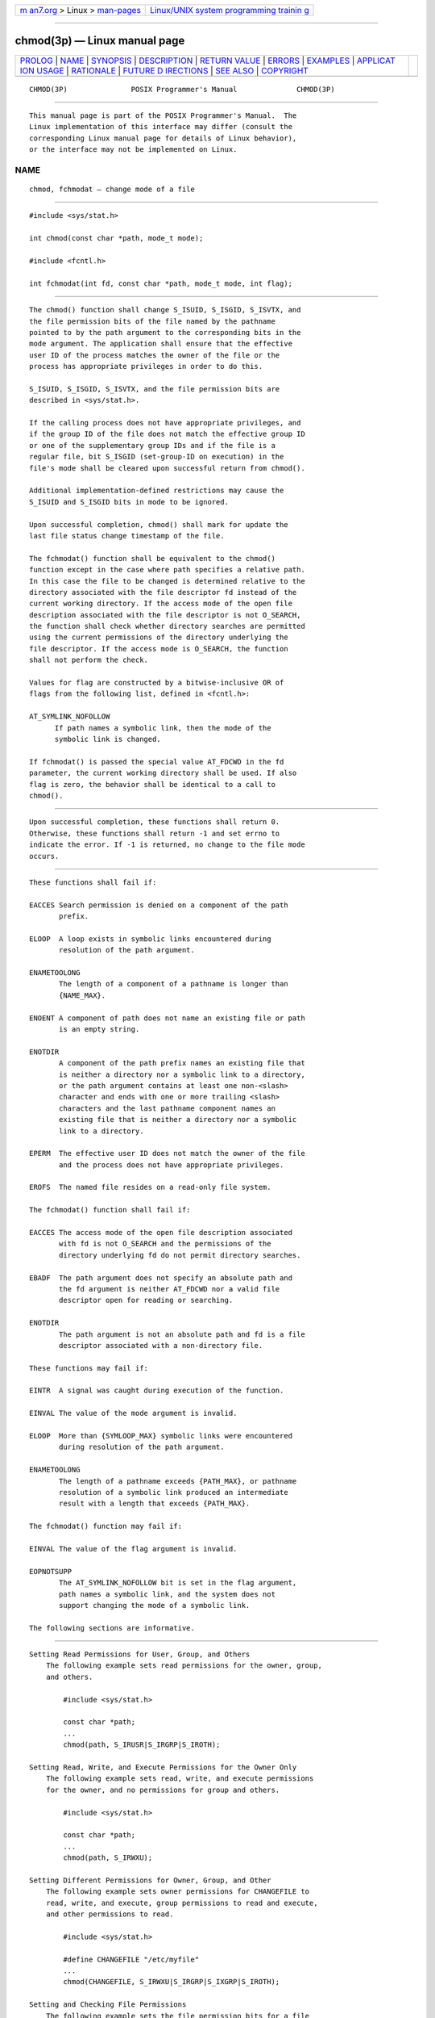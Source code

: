 .. container:: page-top

.. container:: nav-bar

   +----------------------------------+----------------------------------+
   | `m                               | `Linux/UNIX system programming   |
   | an7.org <../../../index.html>`__ | trainin                          |
   | > Linux >                        | g <http://man7.org/training/>`__ |
   | `man-pages <../index.html>`__    |                                  |
   +----------------------------------+----------------------------------+

--------------

chmod(3p) — Linux manual page
=============================

+-----------------------------------+-----------------------------------+
| `PROLOG <#PROLOG>`__ \|           |                                   |
| `NAME <#NAME>`__ \|               |                                   |
| `SYNOPSIS <#SYNOPSIS>`__ \|       |                                   |
| `DESCRIPTION <#DESCRIPTION>`__ \| |                                   |
| `RETURN VALUE <#RETURN_VALUE>`__  |                                   |
| \| `ERRORS <#ERRORS>`__ \|        |                                   |
| `EXAMPLES <#EXAMPLES>`__ \|       |                                   |
| `APPLICAT                         |                                   |
| ION USAGE <#APPLICATION_USAGE>`__ |                                   |
| \| `RATIONALE <#RATIONALE>`__ \|  |                                   |
| `FUTURE D                         |                                   |
| IRECTIONS <#FUTURE_DIRECTIONS>`__ |                                   |
| \| `SEE ALSO <#SEE_ALSO>`__ \|    |                                   |
| `COPYRIGHT <#COPYRIGHT>`__        |                                   |
+-----------------------------------+-----------------------------------+
| .. container:: man-search-box     |                                   |
+-----------------------------------+-----------------------------------+

::

   CHMOD(3P)               POSIX Programmer's Manual              CHMOD(3P)


-----------------------------------------------------

::

          This manual page is part of the POSIX Programmer's Manual.  The
          Linux implementation of this interface may differ (consult the
          corresponding Linux manual page for details of Linux behavior),
          or the interface may not be implemented on Linux.

NAME
-------------------------------------------------

::

          chmod, fchmodat — change mode of a file


---------------------------------------------------------

::

          #include <sys/stat.h>

          int chmod(const char *path, mode_t mode);

          #include <fcntl.h>

          int fchmodat(int fd, const char *path, mode_t mode, int flag);


---------------------------------------------------------------

::

          The chmod() function shall change S_ISUID, S_ISGID, S_ISVTX, and
          the file permission bits of the file named by the pathname
          pointed to by the path argument to the corresponding bits in the
          mode argument. The application shall ensure that the effective
          user ID of the process matches the owner of the file or the
          process has appropriate privileges in order to do this.

          S_ISUID, S_ISGID, S_ISVTX, and the file permission bits are
          described in <sys/stat.h>.

          If the calling process does not have appropriate privileges, and
          if the group ID of the file does not match the effective group ID
          or one of the supplementary group IDs and if the file is a
          regular file, bit S_ISGID (set-group-ID on execution) in the
          file's mode shall be cleared upon successful return from chmod().

          Additional implementation-defined restrictions may cause the
          S_ISUID and S_ISGID bits in mode to be ignored.

          Upon successful completion, chmod() shall mark for update the
          last file status change timestamp of the file.

          The fchmodat() function shall be equivalent to the chmod()
          function except in the case where path specifies a relative path.
          In this case the file to be changed is determined relative to the
          directory associated with the file descriptor fd instead of the
          current working directory. If the access mode of the open file
          description associated with the file descriptor is not O_SEARCH,
          the function shall check whether directory searches are permitted
          using the current permissions of the directory underlying the
          file descriptor. If the access mode is O_SEARCH, the function
          shall not perform the check.

          Values for flag are constructed by a bitwise-inclusive OR of
          flags from the following list, defined in <fcntl.h>:

          AT_SYMLINK_NOFOLLOW
                If path names a symbolic link, then the mode of the
                symbolic link is changed.

          If fchmodat() is passed the special value AT_FDCWD in the fd
          parameter, the current working directory shall be used. If also
          flag is zero, the behavior shall be identical to a call to
          chmod().


-----------------------------------------------------------------

::

          Upon successful completion, these functions shall return 0.
          Otherwise, these functions shall return -1 and set errno to
          indicate the error. If -1 is returned, no change to the file mode
          occurs.


-----------------------------------------------------

::

          These functions shall fail if:

          EACCES Search permission is denied on a component of the path
                 prefix.

          ELOOP  A loop exists in symbolic links encountered during
                 resolution of the path argument.

          ENAMETOOLONG
                 The length of a component of a pathname is longer than
                 {NAME_MAX}.

          ENOENT A component of path does not name an existing file or path
                 is an empty string.

          ENOTDIR
                 A component of the path prefix names an existing file that
                 is neither a directory nor a symbolic link to a directory,
                 or the path argument contains at least one non-<slash>
                 character and ends with one or more trailing <slash>
                 characters and the last pathname component names an
                 existing file that is neither a directory nor a symbolic
                 link to a directory.

          EPERM  The effective user ID does not match the owner of the file
                 and the process does not have appropriate privileges.

          EROFS  The named file resides on a read-only file system.

          The fchmodat() function shall fail if:

          EACCES The access mode of the open file description associated
                 with fd is not O_SEARCH and the permissions of the
                 directory underlying fd do not permit directory searches.

          EBADF  The path argument does not specify an absolute path and
                 the fd argument is neither AT_FDCWD nor a valid file
                 descriptor open for reading or searching.

          ENOTDIR
                 The path argument is not an absolute path and fd is a file
                 descriptor associated with a non-directory file.

          These functions may fail if:

          EINTR  A signal was caught during execution of the function.

          EINVAL The value of the mode argument is invalid.

          ELOOP  More than {SYMLOOP_MAX} symbolic links were encountered
                 during resolution of the path argument.

          ENAMETOOLONG
                 The length of a pathname exceeds {PATH_MAX}, or pathname
                 resolution of a symbolic link produced an intermediate
                 result with a length that exceeds {PATH_MAX}.

          The fchmodat() function may fail if:

          EINVAL The value of the flag argument is invalid.

          EOPNOTSUPP
                 The AT_SYMLINK_NOFOLLOW bit is set in the flag argument,
                 path names a symbolic link, and the system does not
                 support changing the mode of a symbolic link.

          The following sections are informative.


---------------------------------------------------------

::

      Setting Read Permissions for User, Group, and Others
          The following example sets read permissions for the owner, group,
          and others.

              #include <sys/stat.h>

              const char *path;
              ...
              chmod(path, S_IRUSR|S_IRGRP|S_IROTH);

      Setting Read, Write, and Execute Permissions for the Owner Only
          The following example sets read, write, and execute permissions
          for the owner, and no permissions for group and others.

              #include <sys/stat.h>

              const char *path;
              ...
              chmod(path, S_IRWXU);

      Setting Different Permissions for Owner, Group, and Other
          The following example sets owner permissions for CHANGEFILE to
          read, write, and execute, group permissions to read and execute,
          and other permissions to read.

              #include <sys/stat.h>

              #define CHANGEFILE "/etc/myfile"
              ...
              chmod(CHANGEFILE, S_IRWXU|S_IRGRP|S_IXGRP|S_IROTH);

      Setting and Checking File Permissions
          The following example sets the file permission bits for a file
          named /home/cnd/mod1, then calls the stat() function to verify
          the permissions.

              #include <sys/types.h>
              #include <sys/stat.h>

              int status;
              struct stat buffer
              ...
              chmod("/home/cnd/mod1", S_IRWXU|S_IRWXG|S_IROTH|S_IWOTH);
              status = stat("/home/cnd/mod1", &buffer);


---------------------------------------------------------------------------

::

          In order to ensure that the S_ISUID and S_ISGID bits are set, an
          application requiring this should use stat() after a successful
          chmod() to verify this.

          Any file descriptors currently open by any process on the file
          could possibly become invalid if the mode of the file is changed
          to a value which would deny access to that process. One situation
          where this could occur is on a stateless file system. This
          behavior will not occur in a conforming environment.


-----------------------------------------------------------

::

          This volume of POSIX.1‐2017 specifies that the S_ISGID bit is
          cleared by chmod() on a regular file under certain conditions.
          This is specified on the assumption that regular files may be
          executed, and the system should prevent users from making
          executable setgid() files perform with privileges that the caller
          does not have. On implementations that support execution of other
          file types, the S_ISGID bit should be cleared for those file
          types under the same circumstances.

          Implementations that use the S_ISUID bit to indicate some other
          function (for example, mandatory record locking) on non-
          executable files need not clear this bit on writing. They should
          clear the bit for executable files and any other cases where the
          bit grants special powers to processes that change the file
          contents. Similar comments apply to the S_ISGID bit.

          The purpose of the fchmodat() function is to enable changing the
          mode of files in directories other than the current working
          directory without exposure to race conditions.  Any part of the
          path of a file could be changed in parallel to a call to chmod(),
          resulting in unspecified behavior. By opening a file descriptor
          for the target directory and using the fchmodat() function it can
          be guaranteed that the changed file is located relative to the
          desired directory. Some implementations might allow changing the
          mode of symbolic links. This is not supported by the interfaces
          in the POSIX specification. Systems with such support provide an
          interface named lchmod().  To support such implementations
          fchmodat() has a flag parameter.


---------------------------------------------------------------------------

::

          None.


---------------------------------------------------------

::

          access(3p), chown(3p), exec(1p), fstatat(3p), fstatvfs(3p),
          mkdir(3p), mkfifo(3p), mknod(3p), open(3p)

          The Base Definitions volume of POSIX.1‐2017, fcntl.h(0p),
          sys_stat.h(0p), sys_types.h(0p)


-----------------------------------------------------------

::

          Portions of this text are reprinted and reproduced in electronic
          form from IEEE Std 1003.1-2017, Standard for Information
          Technology -- Portable Operating System Interface (POSIX), The
          Open Group Base Specifications Issue 7, 2018 Edition, Copyright
          (C) 2018 by the Institute of Electrical and Electronics
          Engineers, Inc and The Open Group.  In the event of any
          discrepancy between this version and the original IEEE and The
          Open Group Standard, the original IEEE and The Open Group
          Standard is the referee document. The original Standard can be
          obtained online at http://www.opengroup.org/unix/online.html .

          Any typographical or formatting errors that appear in this page
          are most likely to have been introduced during the conversion of
          the source files to man page format. To report such errors, see
          https://www.kernel.org/doc/man-pages/reporting_bugs.html .

   IEEE/The Open Group               2017                         CHMOD(3P)

--------------

Pages that refer to this page:
`sys_stat.h(0p) <../man0/sys_stat.h.0p.html>`__, 
`chmod(1p) <../man1/chmod.1p.html>`__, 
`access(3p) <../man3/access.3p.html>`__, 
`chown(3p) <../man3/chown.3p.html>`__, 
`exec(3p) <../man3/exec.3p.html>`__, 
`fchmod(3p) <../man3/fchmod.3p.html>`__, 
`fchmodat(3p) <../man3/fchmodat.3p.html>`__, 
`fstatat(3p) <../man3/fstatat.3p.html>`__, 
`fstatvfs(3p) <../man3/fstatvfs.3p.html>`__, 
`lockf(3p) <../man3/lockf.3p.html>`__, 
`mkdir(3p) <../man3/mkdir.3p.html>`__, 
`mkfifo(3p) <../man3/mkfifo.3p.html>`__, 
`mknod(3p) <../man3/mknod.3p.html>`__, 
`open(3p) <../man3/open.3p.html>`__, 
`posix_spawn(3p) <../man3/posix_spawn.3p.html>`__, 
`write(3p) <../man3/write.3p.html>`__

--------------

--------------

.. container:: footer

   +-----------------------+-----------------------+-----------------------+
   | HTML rendering        |                       | |Cover of TLPI|       |
   | created 2021-08-27 by |                       |                       |
   | `Michael              |                       |                       |
   | Ker                   |                       |                       |
   | risk <https://man7.or |                       |                       |
   | g/mtk/index.html>`__, |                       |                       |
   | author of `The Linux  |                       |                       |
   | Programming           |                       |                       |
   | Interface <https:     |                       |                       |
   | //man7.org/tlpi/>`__, |                       |                       |
   | maintainer of the     |                       |                       |
   | `Linux man-pages      |                       |                       |
   | project <             |                       |                       |
   | https://www.kernel.or |                       |                       |
   | g/doc/man-pages/>`__. |                       |                       |
   |                       |                       |                       |
   | For details of        |                       |                       |
   | in-depth **Linux/UNIX |                       |                       |
   | system programming    |                       |                       |
   | training courses**    |                       |                       |
   | that I teach, look    |                       |                       |
   | `here <https://ma     |                       |                       |
   | n7.org/training/>`__. |                       |                       |
   |                       |                       |                       |
   | Hosting by `jambit    |                       |                       |
   | GmbH                  |                       |                       |
   | <https://www.jambit.c |                       |                       |
   | om/index_en.html>`__. |                       |                       |
   +-----------------------+-----------------------+-----------------------+

--------------

.. container:: statcounter

   |Web Analytics Made Easy - StatCounter|

.. |Cover of TLPI| image:: https://man7.org/tlpi/cover/TLPI-front-cover-vsmall.png
   :target: https://man7.org/tlpi/
.. |Web Analytics Made Easy - StatCounter| image:: https://c.statcounter.com/7422636/0/9b6714ff/1/
   :class: statcounter
   :target: https://statcounter.com/
